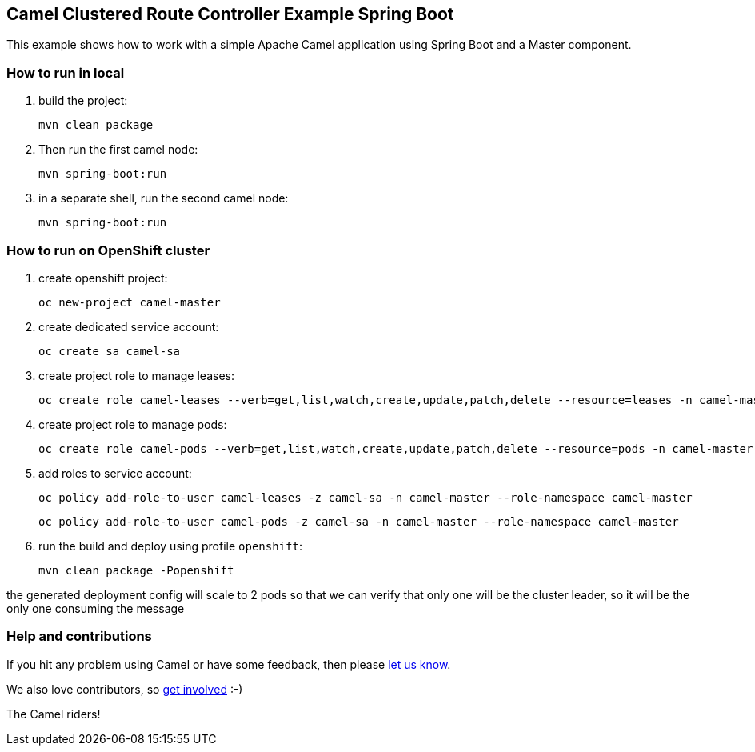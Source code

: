 == Camel Clustered Route Controller Example Spring Boot

This example shows how to work with a simple Apache Camel application using Spring Boot and a Master component.

=== How to run in local

1. build the project:

    mvn clean package

2. Then run the first camel node:

    mvn spring-boot:run

3. in a separate shell, run the second camel node:

    mvn spring-boot:run

=== How to run on OpenShift cluster

1. create openshift project:

    oc new-project camel-master

2. create dedicated service account:

    oc create sa camel-sa

3. create project role to manage leases:

    oc create role camel-leases --verb=get,list,watch,create,update,patch,delete --resource=leases -n camel-master

4. create project role to manage pods:

    oc create role camel-pods --verb=get,list,watch,create,update,patch,delete --resource=pods -n camel-master

5. add roles to service account:

    oc policy add-role-to-user camel-leases -z camel-sa -n camel-master --role-namespace camel-master

    oc policy add-role-to-user camel-pods -z camel-sa -n camel-master --role-namespace camel-master

6. run the build and deploy using profile `openshift`:

    mvn clean package -Popenshift


the generated deployment config will scale to 2 pods so that we can verify that only one will be the cluster leader, so it will be the only one consuming the message

=== Help and contributions

If you hit any problem using Camel or have some feedback, then please
https://camel.apache.org/support.html[let us know].

We also love contributors, so
https://camel.apache.org/contributing.html[get involved] :-)

The Camel riders!
